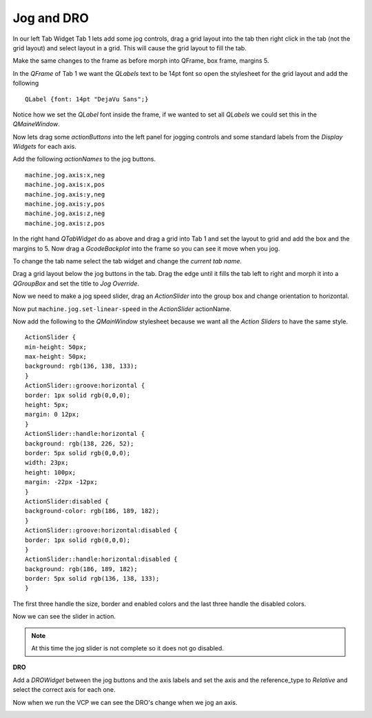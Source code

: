 ===========
Jog and DRO
===========

In our left Tab Widget Tab 1 lets add some jog controls, drag a grid layout into
the tab then right click in the tab (not the grid layout) and select layout in a
grid. This will cause the grid layout to fill the tab.

.. image:: images/vcp1-designer-11.png
   :align: center
   :scale: 40 %

Make the same changes to the frame as before morph into QFrame, box frame,
margins 5.

.. image:: images/vcp1-designer-12.png
   :align: center
   :scale: 40 %

In the `QFrame` of Tab 1 we want the `QLabels` text to be 14pt font so open the
stylesheet for the grid layout and add the following
::

    QLabel {font: 14pt "DejaVu Sans";}

Notice how we set the `QLabel` font inside the frame, if we wanted to set all
`QLabels` we could set this in the `QMaineWindow`.

.. image:: images/vcp1-designer-13.png
   :align: center
   :scale: 40 %

Now lets drag some `actionButtons` into the left panel for jogging controls and
some standard labels from the `Display Widgets` for each axis.

.. image:: images/vcp1-designer-14.png
   :align: center
   :scale: 40 %


Add the following `actionNames` to the jog buttons.
::

    machine.jog.axis:x,neg
    machine.jog.axis:x,pos
    machine.jog.axis:y,neg
    machine.jog.axis:y,pos
    machine.jog.axis:z,neg
    machine.jog.axis:z,pos

In the right hand `QTabWidget` do as above and drag a grid into Tab 1 and set
the layout to grid and add the box and the margins to 5. Now drag a
`GcodeBackplot` into the frame so you can see it move when you jog.

To change the tab name select the tab widget and change the `current tab name`.

.. image:: images/vcp1-run-06.png
   :align: center
   :scale: 60 %

Drag a grid layout below the jog buttons in the tab. Drag the edge until it
fills the tab left to right and morph it into a `QGroupBox` and set the title to
`Jog Override`.

.. image:: images/vcp1-designer-15.png
   :align: center
   :scale: 40 %

Now we need to make a jog speed slider, drag an `ActionSlider` into the group
box and change orientation to horizontal.

Now put ``machine.jog.set-linear-speed`` in the `ActionSlider` actionName.

Now add the following to the `QMainWindow` stylesheet because we want all the
`Action Sliders` to have the same style.
::

    ActionSlider {
    min-height: 50px;
    max-height: 50px;
    background: rgb(136, 138, 133);
    }
    ActionSlider::groove:horizontal {
    border: 1px solid rgb(0,0,0);
    height: 5px;
    margin: 0 12px;
    }
    ActionSlider::handle:horizontal {
    background: rgb(138, 226, 52);
    border: 5px solid rgb(0,0,0);
    width: 23px;
    height: 100px;
    margin: -22px -12px;
    }
    ActionSlider:disabled {
    background-color: rgb(186, 189, 182);
    }
    ActionSlider::groove:horizontal:disabled {
    border: 1px solid rgb(0,0,0);
    }
    ActionSlider::handle:horizontal:disabled {
    background: rgb(186, 189, 182);
    border: 5px solid rgb(136, 138, 133);
    }

The first three handle the size, border and enabled colors and the last three
handle the disabled colors.

.. image:: images/vcp1-designer-16.png
   :align: center
   :scale: 40 %

Now we can see the slider in action.

.. Note::
    At this time the jog slider is not complete so it does not go disabled.

.. image:: images/vcp1-run-07.png
   :align: center
   :scale: 60 %

**DRO**

Add a `DROWidget` between the jog buttons and the axis labels and set the axis
and the reference_type to `Relative` and select the correct axis for each one.

.. image:: images/vcp1-designer-17.png
   :align: center
   :scale: 40 %

Now when we run the VCP we can see the DRO's change when we jog an axis.

.. image:: images/vcp1-run-08.png
   :align: center
   :scale: 60 %
